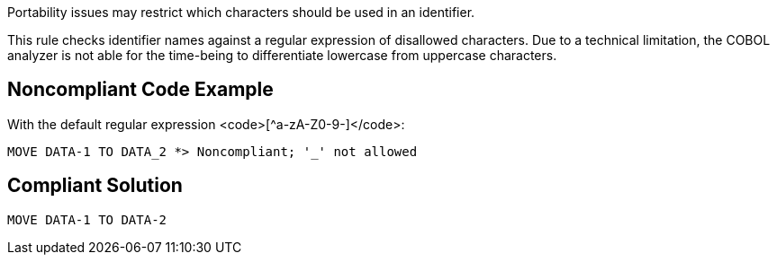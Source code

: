 Portability issues may restrict which characters should be used in an identifier. 

This rule checks identifier names against a regular expression of disallowed characters. Due to a technical limitation, the COBOL analyzer is not able for the time-being to differentiate lowercase from uppercase characters.


== Noncompliant Code Example

With the default regular expression <code>[^a-zA-Z0-9-]</code>:
----
MOVE DATA-1 TO DATA_2 *> Noncompliant; '_' not allowed
----


== Compliant Solution

----
MOVE DATA-1 TO DATA-2 
----

